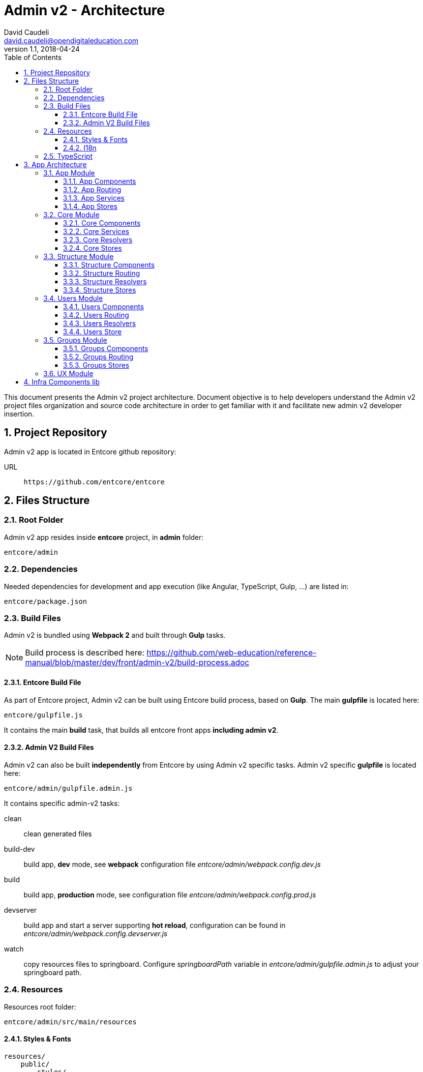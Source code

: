 = Admin v2 - Architecture
David Caudeli <david.caudeli@opendigitaleducation.com>
v1.1, 2018-04-24
:toc:
:toclevels: 3
:numbered:
:imagesdir: assets/images
:sectanchors:

This document presents the Admin v2 project architecture. Document objective is to help developers understand the Admin v2 project files organization and source code architecture in order to get familiar with it and facilitate new admin v2 developer insertion.

== Project Repository

Admin v2 app is located in Entcore github repository:

URL::
+
....
https://github.com/entcore/entcore
....

== Files Structure

=== Root Folder

Admin v2 app resides inside *entcore* project, in *admin* folder:

....
entcore/admin
....

=== Dependencies

Needed dependencies for development and app execution (like Angular, TypeScript, Gulp, ...) are listed in:

....
entcore/package.json
....

=== Build Files

Admin v2 is bundled using *Webpack 2* and built through *Gulp* tasks. 

NOTE: Build process is described here: https://github.com/web-education/reference-manual/blob/master/dev/front/admin-v2/build-process.adoc

==== Entcore Build File

As part of Entcore project, Admin v2 can be built using Entcore build process, based on *Gulp*. The main *gulpfile* is located here:

....
entcore/gulpfile.js
....

It contains the main *build* task, that builds all entcore front apps *including admin v2*.

==== Admin V2 Build Files

Admin v2 can also be built *independently* from Entcore by using Admin v2 specific tasks. Admin v2 specific *gulpfile* is located here:

....
entcore/admin/gulpfile.admin.js
....

It contains specific admin-v2 tasks:

clean:: clean generated files

build-dev:: build app, *dev* mode, see *webpack* configuration file _entcore/admin/webpack.config.dev.js_

build:: build app, *production* mode, see configuration file _entcore/admin/webpack.config.prod.js_

devserver:: build app and start a server supporting *hot reload*, configuration can be found in _entcore/admin/webpack.config.devserver.js_

watch:: copy resources files to springboard. Configure _springboardPath_ variable in _entcore/admin/gulpfile.admin.js_ to adjust your springboard path.

=== Resources

Resources root folder:

....
entcore/admin/src/main/resources
....

==== Styles & Fonts

....
resources/
    public/
        styles/
            admin.scss <1>
            flatpickr-confetti.css <2>
            generic-icons-1.0.0.woff <3>
            font-awesome-4.7.0/ <4>
....

<1> Main SASS file: contains admin v2 styles. SASS file is compiled into CSS during  build phase (see file: _entcore/admin/webpack.config.common.js_ for more details)
<2> Datepicker CSS file, this file is *generated during build phase* (see _copy-flatpickr-css_ task in file _entcore/admin/gulpfile.admin.js_)
<3> Generic icons lib, see: https://github.com/entcore/generic-icons for more details
<4> Font Awesome icons

==== I18n

....
resources/
    i18n/
        en.json <1>
        fr.json <2>
....

<1> Admin v2 is not yet translated in English
<2> French file, contains all labels keys and values

=== TypeScript

TypeScript files are located in:

....
entcore/admin/src/main/ts
....

TypeScript files structure overview:

....
ts/
    app/ <1>
    libs/ <2>
    main.aot.ts <3>
    main.ts <4>
    tsconfig.aot.json <5>
    tsconfig.json <6>
....

<1> *app/*: app source code root, see <<App Architecture>> for more details
<2> *libs/*: contains vendors imports for webpack bundle
<3> *main.aot.ts*: angular bootstrap for AOT mode (see: https://angular.io/guide/aot-compiler for more details on  AOT compilation)
<4> *main.ts*: angular bootstrap for dev mode
<5> *tsconfig.aot.json*: typescript configuration for *production* mode -> *AOT* compilation
<6> *tsconfig.json*: typescript configuration for *dev* mode

== App Architecture

App source code structure:

....
ts/
    app/
        core/ ................... core module (nav, resolvers, services, stores)
        groups/ ................. groups module (routing, resolvers, components)
        shared/ ................. shared module (UX components)
        structure/ .............. structure module (routing, resolvers, components)
        users/ .................. users module (routing, resolvers, components)
        app-home.component.ts ... app home component
        app-routing.module.ts ... app routing
        app.component.ts ........ app component (outlet for router)
        app.module.ts ........... app module
....

Admin v2 source code is splitted in Angular modules:

* *app* module
* *core* module
* *groups* module
* *shared* module
* *structure* module
* *users* module
* ... more modules to come :)

Each module contains its specifics *components*, *routing*, *resolvers*, and *stores*

The following section presents an overview of each module content:

=== App Module

....
app/app.module.ts
....

App module is the *main* module, *loaded by Angular bootstrap*.

App module contains all needed components and routing to display app home page.

App module lazy loads Structure module when a user clicks on a structure in structures tree.

==== App Components

===== App

....
app/app.component.ts
....

Bootstraped when module is loaded, it holds the *main router outlet*

===== AppHome

....
app/app-home.component.ts
....

Loaded by the main route */admin*, it displays app *home page message*:

image::home-msg.png[Home message]

NOTE: Navigation header is handled by Navigation Component from Core Module, see <<NavigationComponent, Navigation Component>>

==== App Routing

....
app/app-routing.module.ts
....

Routing paths:

/admin:: Loads NavComponent (from Core module) and AppHomeComponent. Plus, fetches *User session information* and *Structures list* through *Resolvers* (_SessionResolve_ and _StructuresResolve_ from Core module).

/admin/:structureId:: Lazy load <<Structure Module>>. More info about lazy loading here: https://angular.io/guide/ngmodule#lazy-loading-modules-with-the-router

==== App Services

App module uses Services from Core Module, see <<Core Services>> section to learn more about it.

==== App Stores

App module uses *Global Store* from Core Module, see <<Global Store>> section to learn more about it.

=== Core Module

....
app/core/core.module.ts
....

Imported by App module, Core module contains app core elements:

* Navigation Component
* Services
* Resolvers
* Stores

IMPORTANT: Core module should only be imported by App module, to prevent side effects. A guard has been implemented to prevent this, see file: app/core/module-import-guard.ts

==== Core Components

[[NavigationComponent]]
===== Nav

....
app/core/nav/nav.component.ts
....

Loaded by the main route */admin*, it displays *nav header*:

image::nav-component1.png[Nav header]

and *structures tree*:

image::nav-component2.png[Structure tree]

==== Core Services

===== Spinner

....
app/core/services/spinner.service.ts
....

Displays spinner while performing asynchonous task:

image::spinner.png[Spinner]

Usage:

[source,js]
----
loadingService.perform('<spinner-placeholder>', <asynchronous-task>)
    .then()
    .catch()
----

Loading service is used in combination with a *spinner-cube* tag in a component:

[source,html]
----
<spinner-cube class="portal-spinner" waitingFor="portal-content"></spinner-cube>
----

where _waitingFor_ attribute matches _<spinner-placeholder>_. 

TIP: There is a spinner-cube tag in _app/core/nav/nav.component.ts_

===== Notify

....
app/core/services/notify.service.ts
....

Displays Success/Error notification after user action:

image::notify-success.png[Notify success]
image::notify-error.png[Notify error]

Usage:

[source,js]
----
notifyService.success(
    {   key: '<content-i18n-key>', 
        parameters: { user: this.user}
    }, '<title-i18n-key>')
)
----

will display a succesful notification pop-up for successful operation. 

Notify service also provides an error function to display error pop-up for failed operation.

===== Plateforme-info

....
app/core/services/plateforme-info.service.ts
....

Provides plateforme information, for example: is sms module enabled?

===== Profiles

....
app/core/services/profiles.service.ts
....

Gets User profiles list.

===== Userlist Filters

....
app/core/services/userlist.filters.service.ts
....

Services for User list filters, see https://github.com/web-education/reference-manual/blob/dev-front-WIP2017/first-steps/admin-v2-howto-addUserFilter.adoc to know how to add a new user filter.

===== Userlist

....
app/core/services/userlist.service.ts
....

Provides utils functions for *sorting*, *filtering*, *paging* a user list.

==== Core Resolvers

Resolvers are used by routing to fetch data needed by components before they are initialized. See https://angular.io/api/router/Resolve for more details about Angular Resolvers.

===== Session Resolver

....
app/core/resolvers/session.resolve.ts
....

Gets user session information and stores it in Angular route data.

Usage:

Resolver is called by route /admin in app routing:

....
path: 'admin', resolve: { session: SessionResolve }
....

where _session_ is the storing Angular route data attribute.

Then Navigation component retrieves information using Angular route data:

....
this.session = this.route.snapshot.data['session']
....

===== Structures Resolver

....
app/core/resolvers/structures.resolve.ts
....

Syncs structures collection in Core <<Global Store>>.

Usage:

Resolver is called by route /admin in app routing:

....
path: 'admin', resolve: { StructuresResolve }
....

Resolver syncs structures collection in Core Global Store:

....
globalStore.structures.sync()
....

Then Navigation component retrieves structures from Global Store as a structures tree:

....
this.structures = globalStore.structures.asTree()
....

===== I18n Resolver

....
app/core/resolvers/i18n.resolve.ts
....

Loads i18n files bundle: fr.json, en.json...

Usage:

Resolver is called by route /admin in app routing:

....
path: 'admin', resolve: { I18nResolve }
....

==== Core Stores

===== Abstract Store

....
app/core/store/abstract.store.ts
....

Abstract Store is the app Data Stores root class. It adds an observable to store attributes to trigger attribute changes -> useful to detect when a store element has changed and do something accordingly

===== Global Store

....
app/core/store/global.store.ts
....

Extends Abstract Store. It contains the Structures Collection. Global store is used to retrieve structures collection. Example:

[source,js]
----
import { globalStore } from 'path/to/store'

let structures = globalStore.structures.data
----

=== Structure Module

Structure module root folder:

....
app/structure
....

Structure module is defined in file:

....
app/structure/structure.module.ts
....

Structure module is *lazy loaded* by App router for route */admin/:structureId* (user picked a structure in the list).

Structure module contains all needed components, routing and resolvers for displaying structure information.

Structure module routing lazy loads <<Users Module>> and <<Groups Module>> when user clicks on User menu and Groups menu.

TIP: Structure module contains router outlet for displaying related users and groups.

==== Structure Components

===== Structure

....
app/structure/structure.component.ts
....

Loaded by route */admin/:structureId*, Structure component hosts the router outlet for StructureHome component and related Users and Groups module.

===== StructureHome

....
app/structure/structure-home.component.ts
....

Loaded by route */admin/:structureId* (as child), StructureHome component displays *structure home page*:

image::structure-home.png[Structure home]

Cards are handled by following components:

===== QuickActionsCard

....
app/structure/cards/quick-actions-card.component.ts
....

Card *Quick actions* displays links to actions: 

* create user
* create group
* handle duplicate users
* handle signals

===== UserSearchCard

....
app/structure/cards/user-search-card.component.ts
....

Card *User search* displays a user search input.

===== ImportsExportsCard

....
app/structure/cards/imports-exports-card.component.ts
....

Card *Import/Export* gives access to import export utilities.

===== StructureCard

....
app/structure/cards/structure-card.component.ts
....

Card *Structure* gives access to manage connectors, widgets and applications.

==== Structure Routing

....
app/structure/structure-routing.module.ts
....

Routing paths:

/admin/:structureId:: Loads Structure and StructureHome components. Plus, fetches Structure information through *StructureResolver*:
+
* Classes
* Groups
* User Profiles
* Import Sources
* AAF functions

/admin/:structureId/users:: Lazy loads <<Users Module>>

/admin/:structureId/groups:: Lazy loads <<Groups Module>>

==== Structure Resolvers

....
app/structure/structure.resolve.ts
....

Fetches structure information and stores it in Angular route data structure attribute.

Usage:

Resolver is called by route /admin/:structureId in structure routing:

....
path: '', component: StructureComponent, resolve: { structure: StructureResolve }
....

where _session_ is the storing Angular route data attribute.

Then StructureHome component retrieves information using an Observable on the route:

[source,js]
....
this.routeSubscriber = this.route.data.subscribe(data => {
    this.structure = data['structure']
    this.cdRef.markForCheck()
})
....

IMPORTANT: Do not confuse with <<Structures Resolver>> which fetches structures collection.

==== Structure Stores

No specific Store for Structure Module.

=== Users Module

Users module root folder:

....
app/users
....

Users module is defined in file:

....
app/users/users.module.ts
....

Users module is *lazy loaded* by structure router for route */admin/:structureId/users* (after user clicked in Users icon in nav header)

Users module contains all needed components, routing and resolvers for displaying users information.

Users module components are displayed in structure router-outlet defined in Structure Component (app/structure/structure.component.ts).

==== Users Components

[[UsersComponent]]
===== Users

....
app/users/users.component.ts
....

Loaded by route */admin/:structureId/users*, it is Users module *root component*. 

It contains the *router outlet* for Users components.

It defines Users module page layout:

* Users module header: title + create user button,
* Users module body: <<UserListComponent, UserList component>> on left side and <<UserDetailsComponent, UserDetails>> or <<UserCreateComponent, UserCreate>> or <<UserFiltersComponent, UserFilters>> components on the right side:
+
image::users-root.png[Users component]

TIP: Users component saves selected user in <<Users Store>> after user clicked on user in user list.

[[UserListComponent]]
===== UserList

....
app/users/list/user-list.component.ts
....

Loaded by <<UsersComponent, Users component>>, it displays current structure users list:

image::users-list.png[Users list]

[[UserDetailsComponent]]
===== UserDetail

....
app/users/details/user-details.component.ts
....

Loaded by route */admin/:structureId/users/:userId*, it displays user details:

image::user-details.png[User details]

NOTE: Each section is a Component, defined in folder _app/users/details/sections_

[[UserFiltersComponent]]
===== UserFilters

....
app/users/filters/user-filters.component.ts
....

Loaded by route */admin/:structureId/users/filter*, it displays user filters:

image::user-filters.png[User filters]

[[UserCreateComponent]]
===== UserCreate

....
app/users/create/user-create.component.ts
....

Loaded by route */admin/:structureId/users/create*, it displays user creation form:

image::user-create.png[User create form]

==== Users Routing

....
app/users/users-routing.module.ts
....

Routing paths:

/admin/:structureId/users:: Loads <<UsersComponent, Users Component>> and fetches current *structure users list* through <<Users Resolver>> and saves it in <<Users Store>>.

/admin/:structureId/users/filter:: Loads <<UserFiltersComponent, UserFilters Component>>.
+
TIP: This is the route called after a user clicked on User module button in nav header.

/admin/:structureId/users/:userId:: Loads <<UserDetailsComponent, UserDetails Component>> after user selected a user in users list and fetches current user details through <<User Resolver>> and saves infomation in <<Users Store>>.

/admin/:structureId/users/create:: Loads <<UserCreateComponent, UserCreate Component>> after a user clicked on Create user button.

==== Users Resolvers

===== Users Resolver

===== User Resolver

==== Users Store

=== Groups Module

==== Groups Components

==== Groups Routing

==== Groups Stores

=== UX Module

== Infra Components lib
